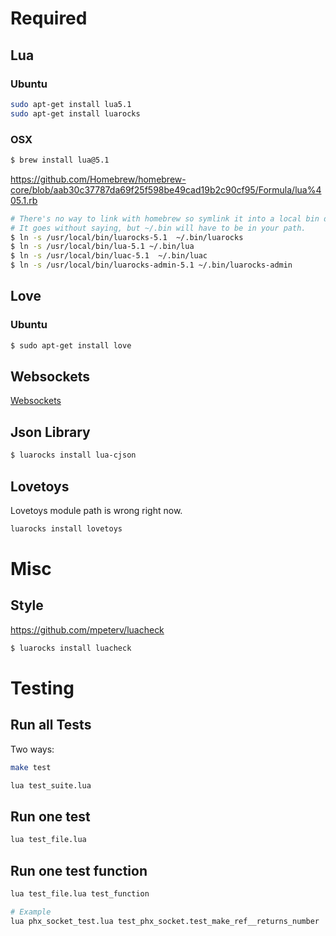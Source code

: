 * Required
** Lua
*** Ubuntu
    #+begin_src sh :tangle yes
    sudo apt-get install lua5.1
    sudo apt-get install luarocks
    #+end_src
*** OSX
    #+begin_src sh :tangle yes
   $ brew install lua@5.1
    #+end_src

    https://github.com/Homebrew/homebrew-core/blob/aab30c37787da69f25f598be49cad19b2c90cf95/Formula/lua%405.1.rb

    #+begin_src sh :tangle yes
   # There's no way to link with homebrew so symlink it into a local bin directory.
   # It goes without saying, but ~/.bin will have to be in your path.
   $ ln -s /usr/local/bin/luarocks-5.1  ~/.bin/luarocks
   $ ln -s /usr/local/bin/lua-5.1 ~/.bin/lua
   $ ln -s /usr/local/bin/luac-5.1  ~/.bin/luac
   $ ln -s /usr/local/bin/luarocks-admin-5.1 ~/.bin/luarocks-admin
    #+end_src
** Love
*** Ubuntu
    #+begin_src sh :tangle yes
    $ sudo apt-get install love
    #+end_src
** Websockets
   [[file:src/vendor/websockets/README.org::*Doc][Websockets]]
** Json Library
   #+begin_src sh :tangle yes
   $ luarocks install lua-cjson
   #+end_src
** Lovetoys
   Lovetoys module path is wrong right now.
   #+begin_src sh :tangle yes
   luarocks install lovetoys
   #+end_src
* Misc
** Style
   https://github.com/mpeterv/luacheck
   #+begin_src sh :tangle yes
   $ luarocks install luacheck
   #+end_src
* Testing
** Run all Tests
   Two ways:
   #+begin_src sh :tangle yes
   make test
   #+end_src

   #+begin_src sh :tangle yes
   lua test_suite.lua
   #+end_src
** Run one test
   #+begin_src sh :tangle yes
   lua test_file.lua
   #+end_src
** Run one test function
   #+begin_src sh :tangle yes
   lua test_file.lua test_function

   # Example
   lua phx_socket_test.lua test_phx_socket.test_make_ref__returns_number
   #+end_src
